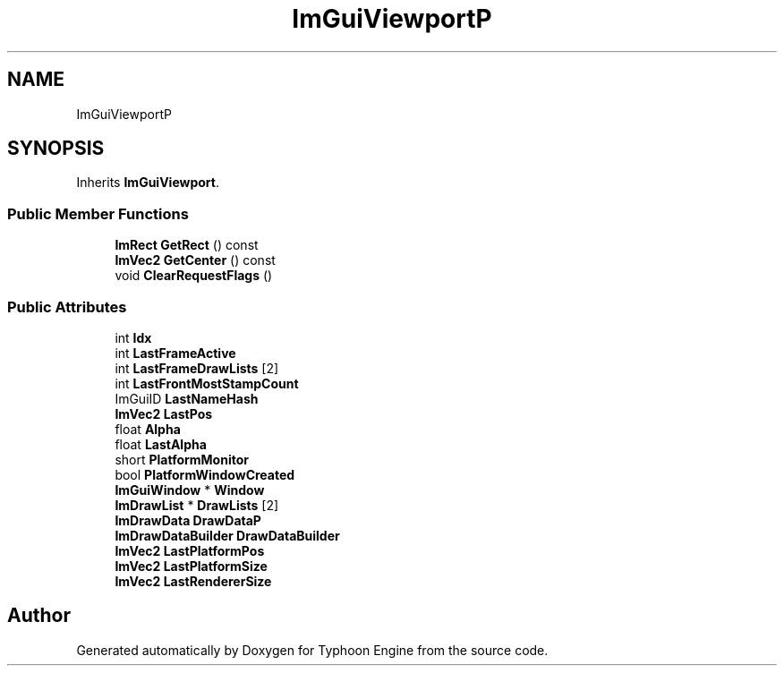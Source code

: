 .TH "ImGuiViewportP" 3 "Sat Jul 20 2019" "Version 0.1" "Typhoon Engine" \" -*- nroff -*-
.ad l
.nh
.SH NAME
ImGuiViewportP
.SH SYNOPSIS
.br
.PP
.PP
Inherits \fBImGuiViewport\fP\&.
.SS "Public Member Functions"

.in +1c
.ti -1c
.RI "\fBImRect\fP \fBGetRect\fP () const"
.br
.ti -1c
.RI "\fBImVec2\fP \fBGetCenter\fP () const"
.br
.ti -1c
.RI "void \fBClearRequestFlags\fP ()"
.br
.in -1c
.SS "Public Attributes"

.in +1c
.ti -1c
.RI "int \fBIdx\fP"
.br
.ti -1c
.RI "int \fBLastFrameActive\fP"
.br
.ti -1c
.RI "int \fBLastFrameDrawLists\fP [2]"
.br
.ti -1c
.RI "int \fBLastFrontMostStampCount\fP"
.br
.ti -1c
.RI "ImGuiID \fBLastNameHash\fP"
.br
.ti -1c
.RI "\fBImVec2\fP \fBLastPos\fP"
.br
.ti -1c
.RI "float \fBAlpha\fP"
.br
.ti -1c
.RI "float \fBLastAlpha\fP"
.br
.ti -1c
.RI "short \fBPlatformMonitor\fP"
.br
.ti -1c
.RI "bool \fBPlatformWindowCreated\fP"
.br
.ti -1c
.RI "\fBImGuiWindow\fP * \fBWindow\fP"
.br
.ti -1c
.RI "\fBImDrawList\fP * \fBDrawLists\fP [2]"
.br
.ti -1c
.RI "\fBImDrawData\fP \fBDrawDataP\fP"
.br
.ti -1c
.RI "\fBImDrawDataBuilder\fP \fBDrawDataBuilder\fP"
.br
.ti -1c
.RI "\fBImVec2\fP \fBLastPlatformPos\fP"
.br
.ti -1c
.RI "\fBImVec2\fP \fBLastPlatformSize\fP"
.br
.ti -1c
.RI "\fBImVec2\fP \fBLastRendererSize\fP"
.br
.in -1c

.SH "Author"
.PP 
Generated automatically by Doxygen for Typhoon Engine from the source code\&.
